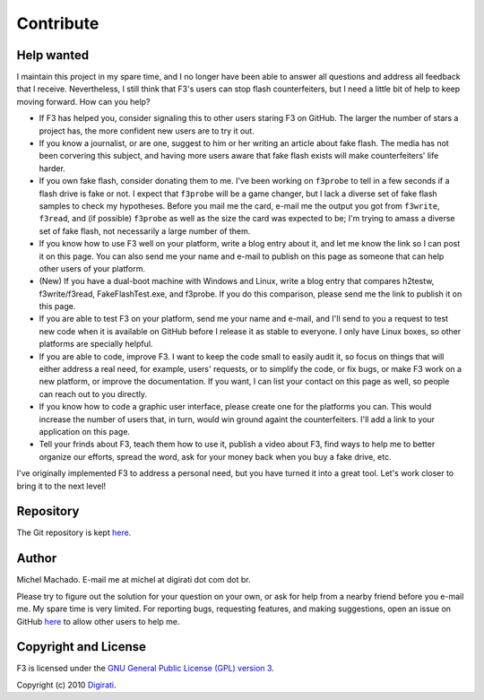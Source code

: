 Contribute
==========

Help wanted
-----------

I maintain this project in my spare time, and I no longer have been able
to answer all questions and address all feedback that I receive.
Nevertheless, I still think that F3's users can stop flash
counterfeiters, but I need a little bit of help to keep moving forward.
How can you help?

-  If F3 has helped you, consider signaling this to other users staring
   F3 on GitHub. The larger the number of stars a project has, the more
   confident new users are to try it out.
-  If you know a journalist, or are one, suggest to him or her writing
   an article about fake flash. The media has not been corvering this
   subject, and having more users aware that fake flash exists will make
   counterfeiters' life harder.
-  If you own fake flash, consider donating them to me. I've been
   working on ``f3probe`` to tell in a few seconds if a flash drive is
   fake or not. I expect that ``f3probe`` will be a game changer, but I
   lack a diverse set of fake flash samples to check my hypotheses.
   Before you mail me the card, e-mail me the output you got from
   ``f3write``, ``f3read``, and (if possible) ``f3probe`` as well as the
   size the card was expected to be; I'm trying to amass a diverse set
   of fake flash, not necessarily a large number of them.
-  If you know how to use F3 well on your platform, write a blog entry
   about it, and let me know the link so I can post it on this page. You
   can also send me your name and e-mail to publish on this page as
   someone that can help other users of your platform.
-  (New) If you have a dual-boot machine with Windows and Linux, write a
   blog entry that compares h2testw, f3write/f3read, FakeFlashTest.exe,
   and f3probe. If you do this comparison, please send me the link to
   publish it on this page.
-  If you are able to test F3 on your platform, send me your name and
   e-mail, and I'll send to you a request to test new code when it is
   available on GitHub before I release it as stable to everyone. I only
   have Linux boxes, so other platforms are specially helpful.
-  If you are able to code, improve F3. I want to keep the code small to
   easily audit it, so focus on things that will either address a real
   need, for example, users' requests, or to simplify the code, or fix
   bugs, or make F3 work on a new platform, or improve the
   documentation. If you want, I can list your contact on this page as
   well, so people can reach out to you directly.
-  If you know how to code a graphic user interface, please create one
   for the platforms you can. This would increase the number of users
   that, in turn, would win ground againt the counterfeiters. I'll add a
   link to your application on this page.
-  Tell your frinds about F3, teach them how to use it, publish a video
   about F3, find ways to help me to better organize our efforts, spread
   the word, ask for your money back when you buy a fake drive, etc.

I've originally implemented F3 to address a personal need, but you have
turned it into a great tool. Let's work closer to bring it to the next
level!

Repository
----------

The Git repository is kept `here <https://github.com/AltraMayor/f3>`__.

Author
------

Michel Machado. E-mail me at michel at digirati dot com dot br.

Please try to figure out the solution for your question on your own, or
ask for help from a nearby friend before you e-mail me. My spare time is
very limited. For reporting bugs, requesting features, and making
suggestions, open an issue on GitHub
`here <https://github.com/AltraMayor/f3/issues>`__ to allow other users
to help me.

Copyright and License
---------------------

F3 is licensed under the `GNU General Public License (GPL) version
3 <https://www.gnu.org/copyleft/gpl.html>`__.

Copyright (c) 2010 `Digirati <http://www.digirati.com.br/>`__.
